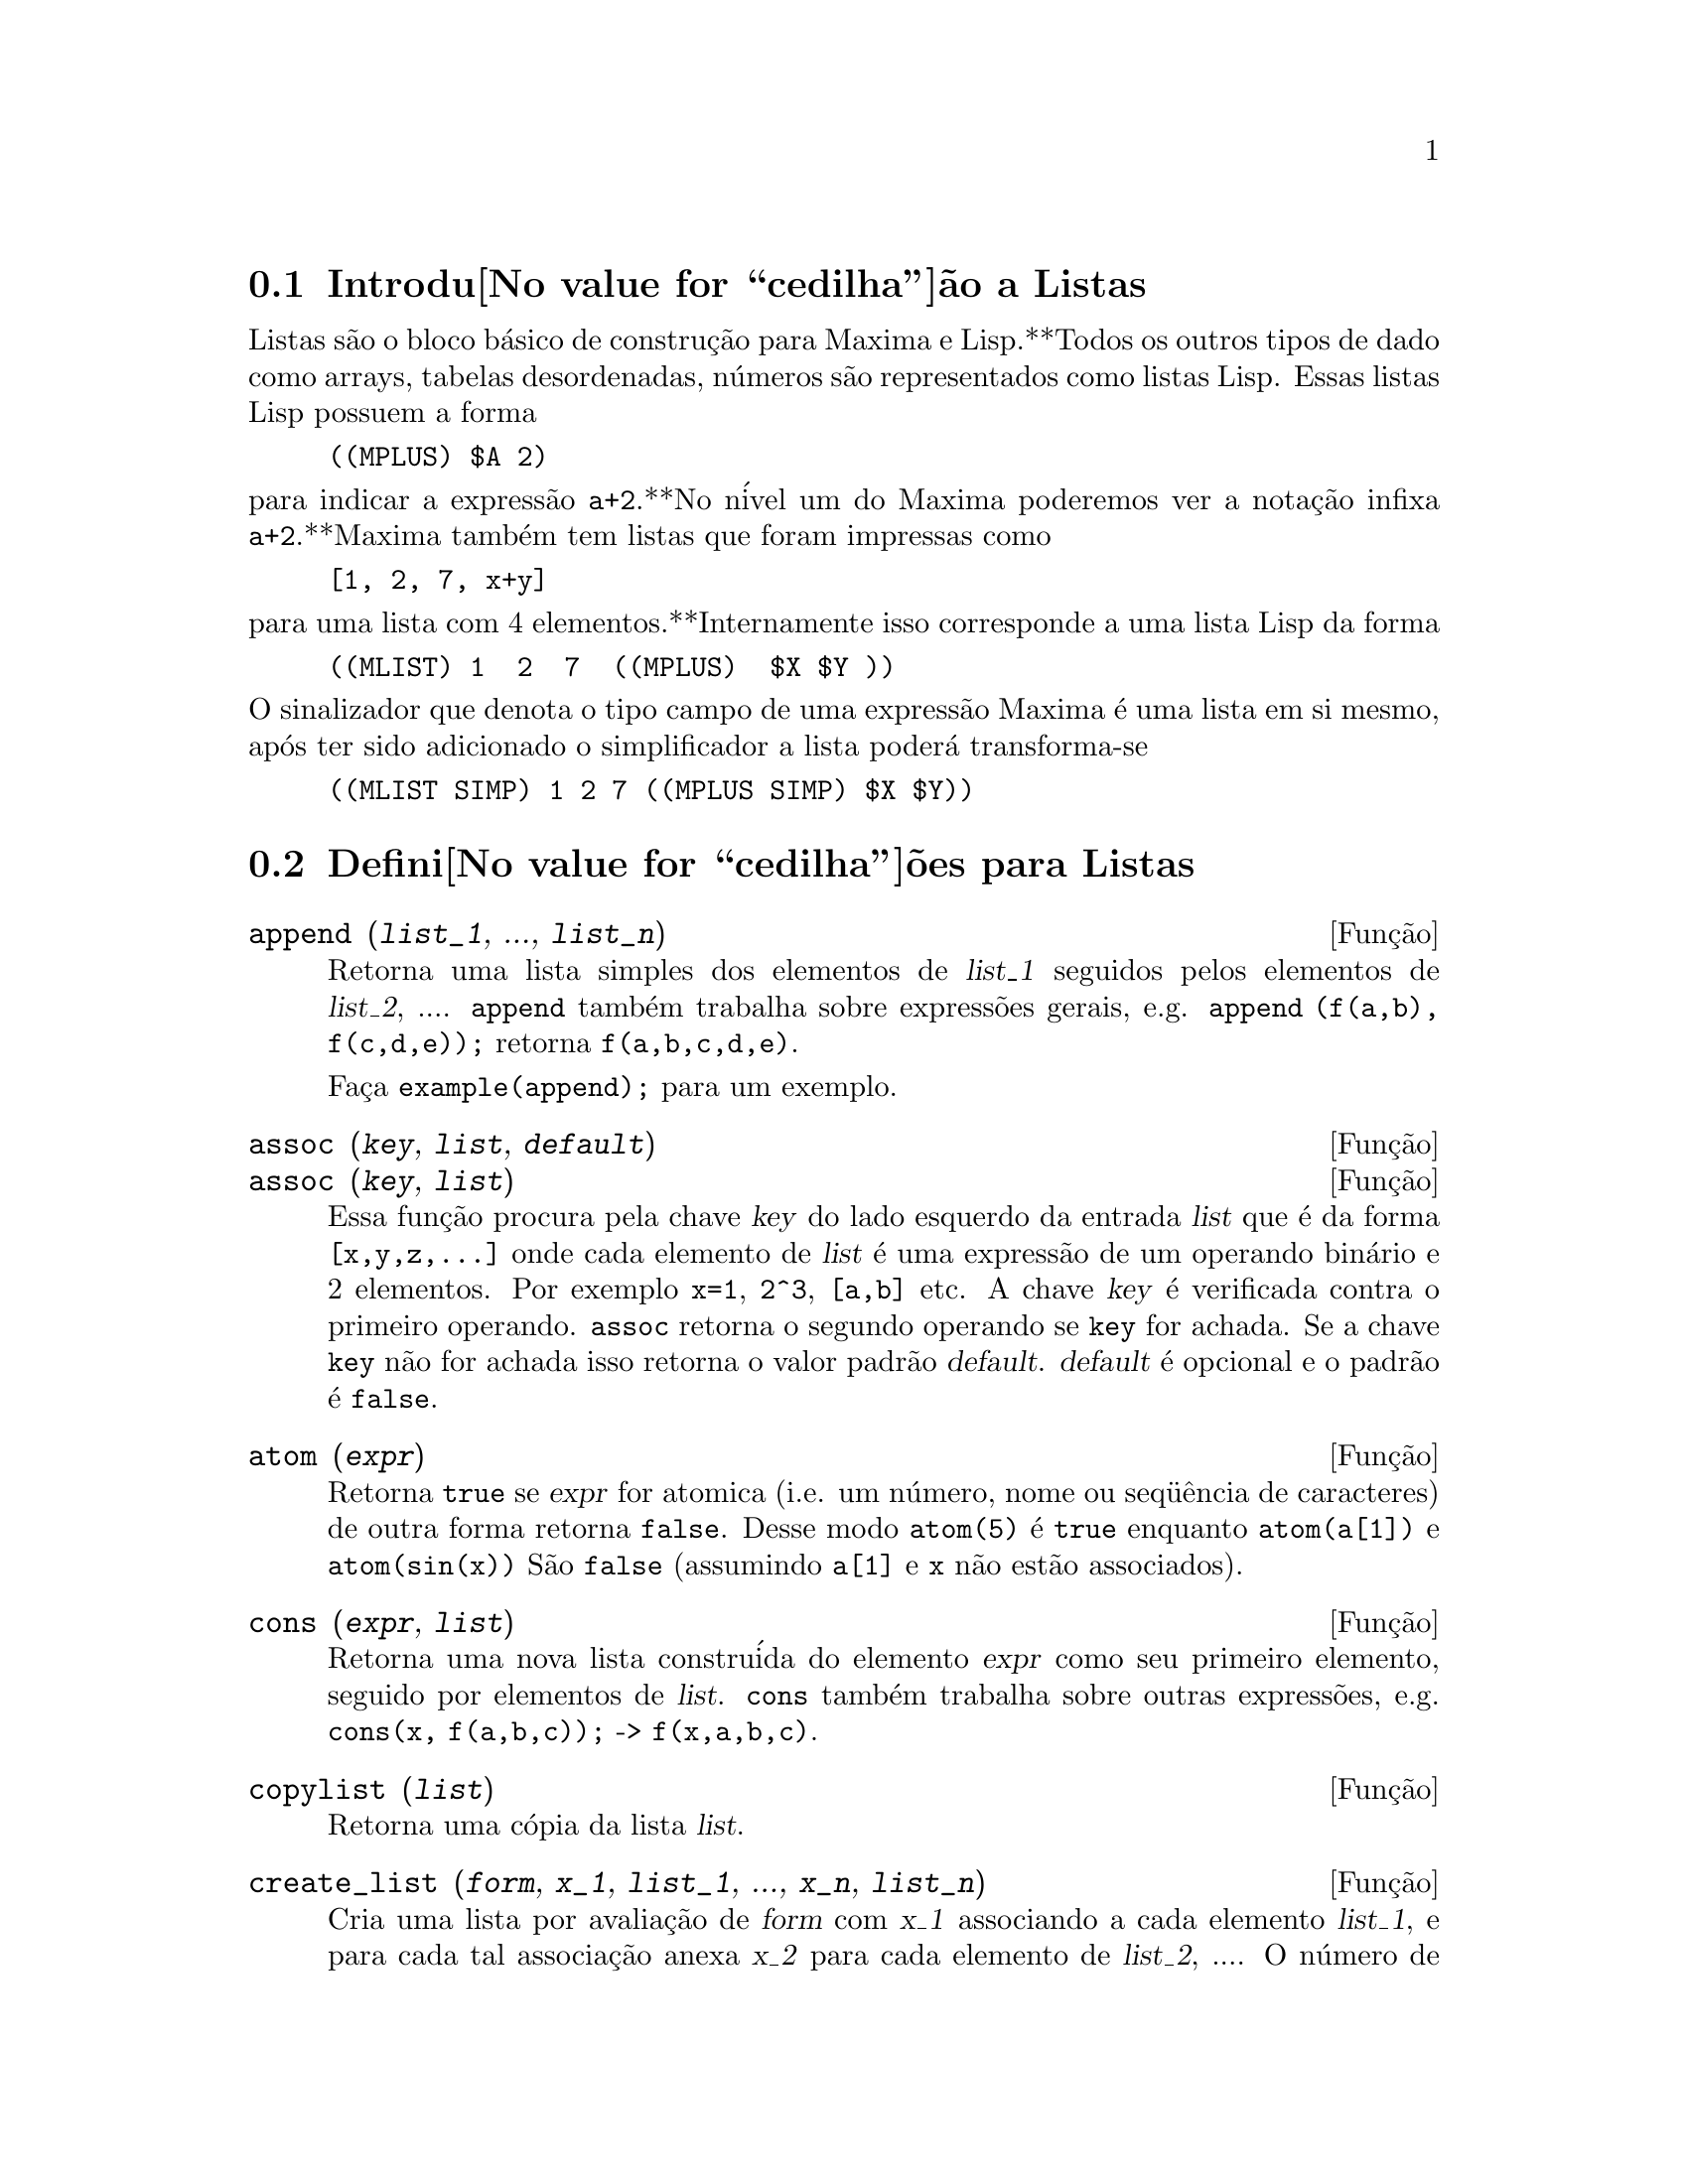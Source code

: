 @c /Lists.texi/1.24/Sat Nov 19 06:51:25 2005/-ko/
@menu
* Introdu@value{cedilha}@~ao a Listas::
* Defini@value{cedilha}@~oes para Listas::
@end menu

@node Introdu@value{cedilha}@~ao a Listas, Defini@value{cedilha}@~oes para Listas, Listas, Listas
@section Introdu@value{cedilha}@~ao a Listas

Listas s@~ao o bloco b@'asico de constru@,{c}@~ao para Maxima e Lisp.**Todos os outros tipos
de dado como arrays, tabelas desordenadas, n@'umeros s@~ao representados como listas Lisp.
Essas listas Lisp possuem a forma

@example
((MPLUS) $A 2)
@end example

@noindent
para indicar a express@~ao @code{a+2}.**No n@'ivel um do Maxima poderemos ver
a nota@,{c}@~ao infixa @code{a+2}.**Maxima tamb@'em tem listas que foram impressas
como

@example
[1, 2, 7, x+y]
@end example

@noindent
para uma lista com 4 elementos.**Internamente isso corresponde a uma lista Lisp
da forma

@example
((MLIST) 1  2  7  ((MPLUS)  $X $Y ))
@end example

@noindent
O sinalizador que denota o tipo campo de uma express@~ao Maxima @'e uma lista
em si mesmo, ap@'os ter sido adicionado o simplificador a lista poder@'a transforma-se

@example
((MLIST SIMP) 1 2 7 ((MPLUS SIMP) $X $Y))
@end example

@node Defini@value{cedilha}@~oes para Listas,  , Introdu@value{cedilha}@~ao a Listas, Listas
@section Defini@value{cedilha}@~oes para Listas

@c NEED ANOTHER deffn FOR GENERAL EXPRESSIONS ARGUMENTS
@c NEEDS CLARIFICATION AND EXAMPLES
@deffn {Fun@,{c}@~ao} append (@var{list_1}, ..., @var{list_n})
Retorna uma lista simples dos elementos de @var{list_1} seguidos
pelos elementos de @var{list_2}, ....  @code{append} tamb@'em trabalha sobre
express@~oes gerais, e.g. @code{append (f(a,b), f(c,d,e));} retorna
@code{f(a,b,c,d,e)}.

Fa@,{c}a @code{example(append);} para um exemplo.

@end deffn

@c NEEDS CLARIFICATION AND EXAMPLES
@deffn {Fun@,{c}@~ao} assoc (@var{key}, @var{list}, @var{default})
@deffnx {Fun@,{c}@~ao} assoc (@var{key}, @var{list})
Essa fun@,{c}@~ao procura pela chave @var{key} do lado esquerdo da entrada @var{list}
que @'e da forma @code{[x,y,z,...]} onde cada elemento de @var{list} @'e uma express@~ao de
um operando bin@'ario e 2 elementos.  Por exemplo @code{x=1}, @code{2^3}, @code{[a,b]} etc.
A chave @var{key} @'e verificada contra o primeiro operando.  @code{assoc} retorna o segundo
operando se @code{key} for achada.  Se a chave @code{key} n@~ao for achada isso
retorna o valor padr@~ao @var{default}.  @var{default} @'e opcional
e o padr@~ao @'e @code{false}.

@end deffn

@c REPHRASE
@c SPLIT OFF EXAMPLES INTO EXAMPLE SECTION
@deffn {Fun@,{c}@~ao} atom (@var{expr})
Retorna @code{true} se @var{expr} for atomica (i.e. um n@'umero, nome ou seq@"u@^encia de caracteres) de outra forma retorna
@code{false}.  Desse modo @code{atom(5)} @'e @code{true} enquanto @code{atom(a[1])} e @code{atom(sin(x))} S@~ao
@code{false} (assumindo @code{a[1]} e @code{x} n@~ao est@~ao associados).

@end deffn

@c NEED ANOTHER deffn FOR GENERAL EXPRESSIONS ARGUMENTS
@c SPLIT OFF EXAMPLES INTO EXAMPLE SECTION
@deffn {Fun@,{c}@~ao} cons (@var{expr}, @var{list})
Retorna uma nova lista constru@'ida do elemento @var{expr} como
seu primeiro elemento, seguido por elementos de @var{list}.  @code{cons} tamb@'em trabalha
sobre outras express@~oes, e.g. @code{cons(x, f(a,b,c));}  ->  @code{f(x,a,b,c)}.

@end deffn

@deffn {Fun@,{c}@~ao} copylist (@var{list})
Retorna uma c@'opia da lista @var{list}.

@end deffn

@deffn {Fun@,{c}@~ao} create_list (@var{form}, @var{x_1}, @var{list_1}, ..., @var{x_n}, @var{list_n})

Cria uma lista por avalia@,{c}@~ao de @var{form} com @var{x_1} associando a
cada elemento @var{list_1}, e para cada tal associa@,{c}@~ao anexa @var{x_2}
para cada elemento de @var{list_2}, ....
O n@'umero de elementos no resultado ser@'a
o produto do n@'umero de elementos de cada lista.
Cada vari@'avel @var{x_i} pode atualmente ser um s@'ibolo --o qual n@~ao pode ser avaliado.
A lista de argumentos ser@'a avaliada uma @'unica vez no in@'icio do bloco de 
repeti@,{c}@~ao.  

@example
(%i82) create_list1(x^i,i,[1,3,7]);
(%o82) [x,x^3,x^7]
@end example

@noindent
Com um bloco de repeti@,{c}@~ao duplo:

@example
(%i79) create_list([i,j],i,[a,b],j,[e,f,h]);
(%o79) [[a,e],[a,f],[a,h],[b,e],[b,f],[b,h]]
@end example

Em lugar de @var{list_i} dois argumentos podem ser fornecidos cada um dos quais ser@'a
avaliado como um n@'umero.   Esses podem vir a ser inclusive o limite inferior e
superior do bloco de repeti@,{c}@~ao.   

@example
(%i81) create_list([i,j],i,[1,2,3],j,1,i);
(%o81) [[1,1],[2,1],[2,2],[3,1],[3,2],[3,3]]
@end example

Note que os limites ou lista para a vari@'avel @var{j} podem
depender do valor corrente de @var{i}.

@end deffn

@deffn {Fun@,{c}@~ao} delete (@var{expr_1}, @var{expr_2})
@deffnx {Fun@,{c}@~ao} delete (@var{expr_1}, @var{expr_2}, @var{n})
Remove todas as ocorr@^encias de @var{expr_1} em @var{expr_2}. @var{expr_1}
pode ser uma parcela de @var{expr_2} (se isso for uma adi@,{c}@~ao) ou um fator de @var{expr_2}
(se isso for um produto).

@c ===beg===
@c delete(sin(x), x+sin(x)+y);
@c ===end===
@example
(%i1) delete(sin(x), x+sin(x)+y);
(%o1)                         y + x

@end example

@code{delete(@var{expr_1}, @var{expr_2}, @var{n})} remove as primeiras @var{n} ocorr@^encias de
@var{expr_1} em @var{expr_2}.  Se houver menos que @var{n}
ocorr@^encias de @var{expr_1} em @var{expr_2} ent@~ao todas as corr@^encias seram exclu@'idas.

@c ===beg===
@c delete(a, f(a,b,c,d,a));
@c delete(a, f(a,b,a,c,d,a), 2);
@c ===end===
@example
(%i1) delete(a, f(a,b,c,d,a));
(%o1)                      f(b, c, d)
(%i2) delete(a, f(a,b,a,c,d,a), 2);
(%o2)                     f(b, c, d, a)

@end example

@end deffn

@deffn {Fun@,{c}@~ao} eighth (@var{expr})
Retorna o oitavo @'item de uma express@~ao ou lista @var{expr}.
Veja @code{first} para maiores detalhes.

@end deffn

@c NEED ANOTHER deffn FOR GENERAL EXPRESSIONS ARGUMENTS
@c SPLIT OFF EXAMPLES INTO EXAMPLE SECTION
@deffn {Fun@,{c}@~ao} endcons (@var{expr}, @var{list})
Retorna uma nova lista consistindo de elementos de
@code{list} seguidos por @var{expr}.  @code{endcons} tamb@'em trabalha  sobre express@~oes gerais, e.g.
@code{endcons(x, f(a,b,c));}  ->  @code{f(a,b,c,x)}.

@end deffn

@deffn {Fun@,{c}@~ao} fifth (@var{expr})
Retorna o quinto @'item da express@~ao ou lista @var{expr}.
Veja @code{first} para maiores detalhes.

@end deffn

@c NEEDS CLARIFICATION AND EXAMPLES
@deffn {Fun@,{c}@~ao} first (@var{expr})
Retorna a primeira parte de @var{expr} que pode resultar no primeiro
elemento de uma lista, a primeira linha de uma matriz, a primeira parcela de uma adi@,{c}@~ao,
etc.  Note que @code{first} e suas fun@,{c}@~oes relacionadas, @code{rest} e @code{last}, trabalham
sobre a forma de @var{expr} que @'e mostrada n@~ao da forma que @'e digitada na
entrada.  Se a vari@'avel @code{inflag} @'e escolhida para @code{true} todavia, essa
fun@,{c}@~oes olhar@~ao	 na forma interna de @var{expr}.  Note que o
simplificador re-ordena express@~oes.  Desse modo @code{first(x+y)} ser@'a @code{x} se @code{inflag}
for @code{true} e @code{y} se @code{inflag} for @code{false} (@code{first(y+x)} fornece os mesmos
resultados).  As fun@,{c}@~oes @code{second} .. @code{tenth} retornam da segunda at@'e a
d@'ecima parte do seu argumento.

@end deffn

@deffn {Fun@,{c}@~ao} fourth (@var{expr})
Retorna o quarto @'item da express@~o ou lista @var{expr}.
Veja @code{first} para maiores detalhes.

@end deffn

@deffn {Fun@,{c}@~ao} get (@var{a}, @var{i})
Recupera a propriedade de usu@'ario indicada por @var{i} associada com
o @'atomo @var{a} ou retorna @code{false} se "a" n@~ao tem a propriedade @var{i}.

@code{get} avalia seus argumentos.

@c ===beg===
@c put (%e, 'transcendental, 'type);
@c put (%pi, 'transcendental, 'type)$
@c put (%i, 'algebraic, 'type)$
@c typeof (expr) := block ([q],
@c         if numberp (expr)
@c         then return ('algebraic),
@c         if not atom (expr)
@c         then return (maplist ('typeof, expr)),
@c         q: get (expr, 'type),
@c         if q=false
@c         then errcatch (error(expr,"is not numeric.")) else q)$
@c typeof (2*%e + x*%pi);
@c typeof (2*%e + %pi);
@c ===end===
@example
(%i1) put (%e, 'transcendental, 'type);
(%o1)                    transcendental
(%i2) put (%pi, 'transcendental, 'type)$
(%i3) put (%i, 'algebraic, 'type)$
(%i4) typeof (expr) := block ([q],
        if numberp (expr)
        then return ('algebraic),
        if not atom (expr)
        then return (maplist ('typeof, expr)),
        q: get (expr, 'type),
        if q=false
        then errcatch (error(expr,"is not numeric.")) else q)$
(%i5) typeof (2*%e + x*%pi);
x is not numeric.
(%o5)  [[transcendental, []], [algebraic, transcendental]]
(%i6) typeof (2*%e + %pi);
(%o6)     [transcendental, [algebraic, transcendental]]

@end example

@end deffn

@c NEEDS EXAMPLES
@c HOW IS "LAST" PART DETERMINED ??
@deffn {Fun@,{c}@~ao} last (@var{expr})
Retorna a @'ultima parte (parcela, linha, elemento, etc.) de @var{expr}.

@end deffn

@c NEEDS CLARIFICATION AND EXAMPLES
@deffn {Fun@,{c}@~ao} length (@var{expr})
Retorna (por padr@~ao) o n@'umero de partes na forma
externa (mostrada) de @var{expr}.  Para listas isso @'e o n@'umero de elementos,
para matrizes isso @'e o n@'umero de linhas, e para adi@,{c}@~oes isso @'e o n@'umero
de parcelas (veja @code{dispform}).

O comando @code{length} @'e afetado pelo comutador
@code{inflag}.  Ent@~ao, e.g. @code{length(a/(b*c));} retorna 2 se
@code{inflag} for @code{false} (Assumindo @code{exptdispflag} sendo @code{true}), mas 3 se @code{inflag} for
@code{true} (A representa@,{c}@~ao interna @'e essencialmente @code{a*b^-1*c^-1}).

@end deffn

@defvr {Vari@'avel de op@,{c}@~ao} listarith
Valor padr@~ao: @code{true} - se @code{false} faz com que quaisquer opera@,{c}@~oes aritm@'eticas
com listas sejam suprimidas; quando @code{true}, opera@,{c}@~oes lista-matriz s@~ao
contagiosas fazendo com que listas sejam convertidas para matrizes retornando um resultado
que @'e sempre uma matriz.  Todavia, opera@,{c}@~oes lista-lista podem retornar
listas.

@end defvr

@deffn {Fun@,{c}@~ao} listp (@var{expr})
Retorna @code{true} se @var{expr} for uma lista de outra forma retorna @code{false}.

@end deffn

@deffn {Fun@,{c}@~ao} makelist (@var{expr}, @var{i}, @var{i_0}, @var{i_1})
@deffnx {Fun@,{c}@~ao} makelist (@var{expr}, @var{x}, @var{list})
Constr@'oi e retorna uma lista,
cada elemento dessa lista @'e gerado usando @var{expr}.

@code{makelist (@var{expr}, @var{i}, @var{i_0}, @var{i_1})} retorna uma lista,
o @code{j}'@'esimo elemento dessa lista @'e igual a @code{ev (@var{expr}, @var{i}=j)}
para @code{j} variando de @var{i_0} at@'e @var{i_1}.

@code{makelist (@var{expr}, @var{x}, @var{list})} retorna uma lista,
o @code{j}'@'esimo elemento @'e igual a @code{ev (@var{expr}, @var{x}=@var{list}[j])}
para @code{j} variando de 1 at@'e @code{length (@var{list})}.

Exemplos:

@c ===beg===
@c makelist(concat(x,i),i,1,6);
@c makelist(x=y,y,[a,b,c]);
@c ===end===
@example
(%i1) makelist(concat(x,i),i,1,6);
(%o1)               [x1, x2, x3, x4, x5, x6]
(%i2) makelist(x=y,y,[a,b,c]);
(%o2)                 [x = a, x = b, x = c]

@end example

@end deffn

@c NEED ANOTHER deffn FOR GENERAL EXPRESSIONS ARGUMENTS
@c SPLIT OFF EXAMPLES INTO EXAMPLE SECTION
@deffn {Fun@,{c}@~ao} member (@var{expr}, @var{list})
Retorna @code{true} se @var{expr} ocorre como um membro de @var{list} (n@~ao
dentro de um membro).  De outra forma @code{false} @'e retornado.  @code{member} tamb@'em trabalha sobre
express@~oes n@~ao-lista, e.g. @code{member(b,f(a,b,c));}  ->  @code{true}.

@end deffn

@deffn {Fun@,{c}@~ao} ninth (@var{expr})
Retorna o nono @'item da express@~ao ou lista @var{expr}.
Veja @code{first} para maiores detalhes.

@end deffn

@c NEEDS EXAMPLES
@deffn {Fun@,{c}@~ao} rest (@var{expr}, @var{n})
@deffnx {Fun@,{c}@~ao} rest (@var{expr})
Retorna @var{expr} com seus primeiros @var{n} elementos removidos se @var{n} for
positivo e seus @'ultimos @code{- @var{n}} elementos removidos se @var{n} for negativo.  Se @var{n} for 1
isso pode ser omitido.  @var{expr} pode ser uma lista, matriz, ou outra express@~ao.

@end deffn

@c NEED ANOTHER deffn FOR GENERAL EXPRESSIONS ARGUMENTS
@c SPLIT OFF EXAMPLES INTO EXAMPLE SECTION
@deffn {Fun@,{c}@~ao} reverse (@var{list})
Ordem reversa para os membros de @var{list} (n@~ao
os membros em si mesmos).  @code{reverse} tamb@'em trabalha sobre express@~oes gerais,
e.g.  @code{reverse(a=b);} fornece @code{b=a}.

@end deffn

@deffn {Fun@,{c}@~ao} second (@var{expr})
Retorna o segundo @'item da express@~ao ou lista @var{expr}.
Veja @code{first} para maiores detalhes.

@end deffn

@deffn {Fun@,{c}@~ao} seventh (@var{expr})
Retorna o s@'etimo @'item da express@~ao ou lista @var{expr}.
Veja @code{first} para maiores detalhes.

@end deffn

@deffn {Fun@,{c}@~ao} sixth (@var{expr})
Retorna o sexto @'item da express@~ao ou lista @var{expr}.
Veja @code{first} para maiores detalhes.

@end deffn

@deffn {Fun@,{c}@~ao} tenth (@var{expr})
Retorna o d@'ecimo @'item da express@~ao ou lista @var{expr}.
Veja @code{first} para maiores detalhes.

@end deffn

@deffn {Fun@,{c}@~ao} third (@var{expr})
Retorna o terceiro @'item da express@~ao ou lista @var{expr}.
Veja @code{first} para maiores detalhes.

@end deffn

